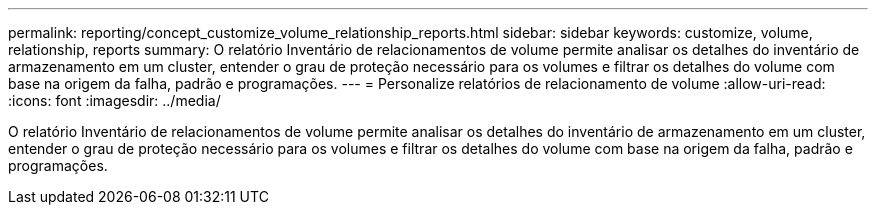 ---
permalink: reporting/concept_customize_volume_relationship_reports.html 
sidebar: sidebar 
keywords: customize, volume, relationship, reports 
summary: O relatório Inventário de relacionamentos de volume permite analisar os detalhes do inventário de armazenamento em um cluster, entender o grau de proteção necessário para os volumes e filtrar os detalhes do volume com base na origem da falha, padrão e programações. 
---
= Personalize relatórios de relacionamento de volume
:allow-uri-read: 
:icons: font
:imagesdir: ../media/


[role="lead"]
O relatório Inventário de relacionamentos de volume permite analisar os detalhes do inventário de armazenamento em um cluster, entender o grau de proteção necessário para os volumes e filtrar os detalhes do volume com base na origem da falha, padrão e programações.
